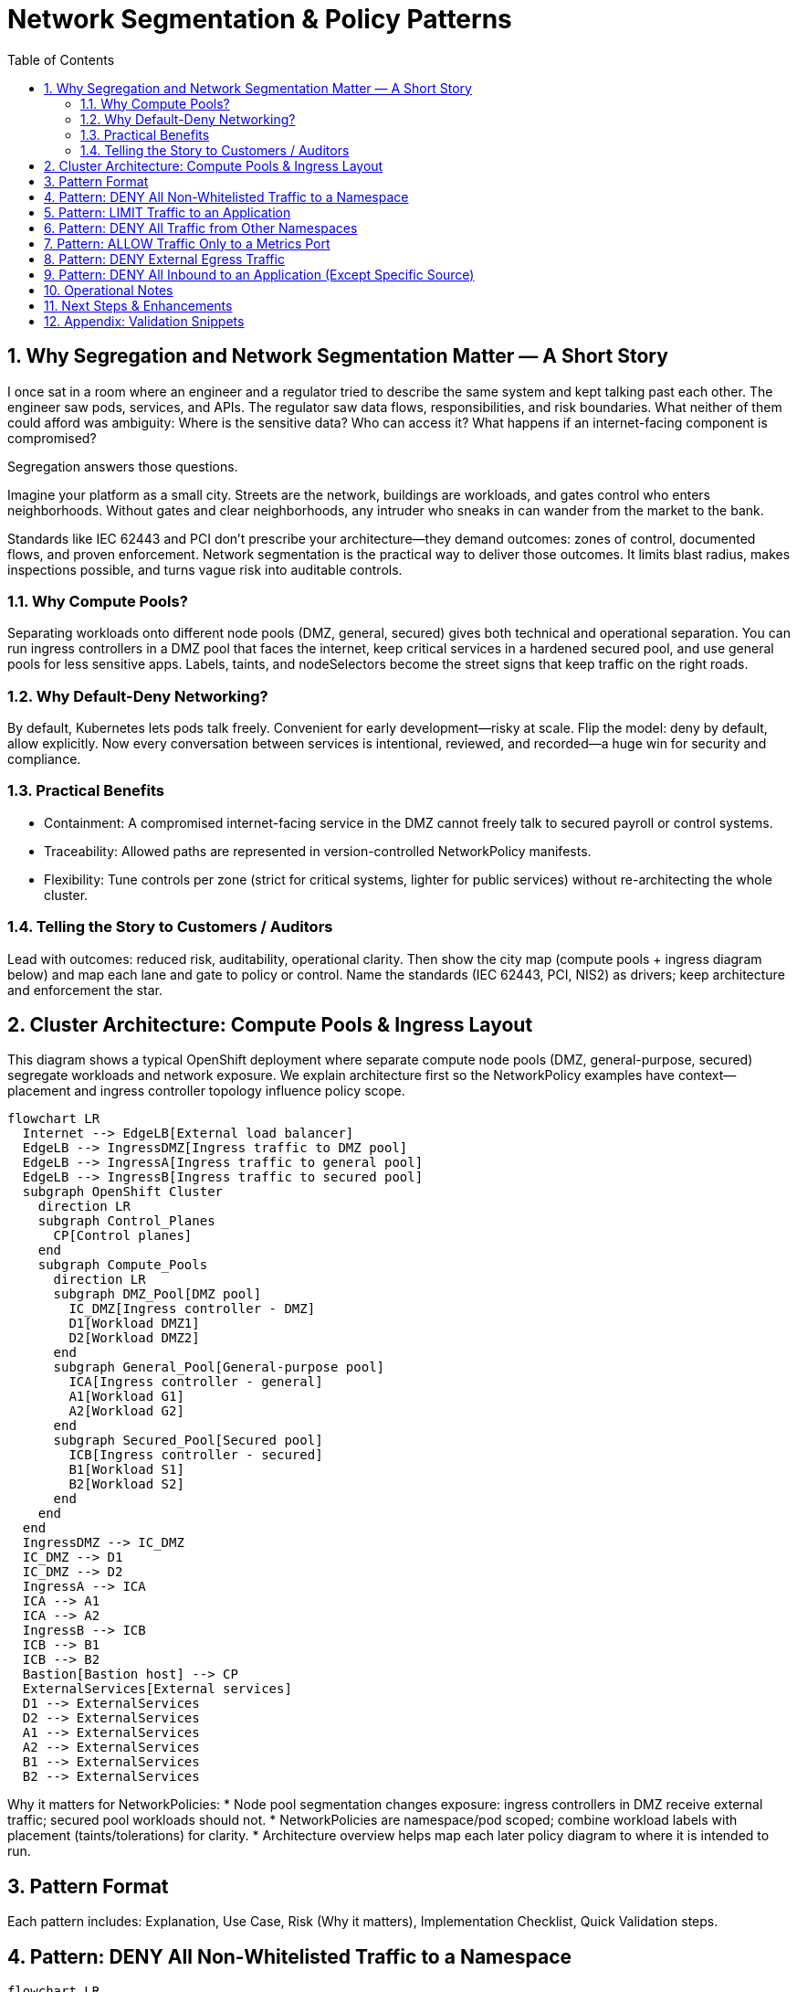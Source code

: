 = Network Segmentation & Policy Patterns
:toc:
:sectnums:
:icons: font
:description: Practical rationale and patterns for OpenShift / Kubernetes network segmentation with NetworkPolicies.

== Why Segregation and Network Segmentation Matter — A Short Story
I once sat in a room where an engineer and a regulator tried to describe the same system and kept talking past each other. The engineer saw pods, services, and APIs. The regulator saw data flows, responsibilities, and risk boundaries. What neither of them could afford was ambiguity: Where is the sensitive data? Who can access it? What happens if an internet-facing component is compromised?

Segregation answers those questions.

Imagine your platform as a small city. Streets are the network, buildings are workloads, and gates control who enters neighborhoods. Without gates and clear neighborhoods, any intruder who sneaks in can wander from the market to the bank.

Standards like IEC 62443 and PCI don’t prescribe your architecture—they demand outcomes: zones of control, documented flows, and proven enforcement. Network segmentation is the practical way to deliver those outcomes. It limits blast radius, makes inspections possible, and turns vague risk into auditable controls.

=== Why Compute Pools?
Separating workloads onto different node pools (DMZ, general, secured) gives both technical and operational separation. You can run ingress controllers in a DMZ pool that faces the internet, keep critical services in a hardened secured pool, and use general pools for less sensitive apps. Labels, taints, and nodeSelectors become the street signs that keep traffic on the right roads.

=== Why Default-Deny Networking?
By default, Kubernetes lets pods talk freely. Convenient for early development—risky at scale. Flip the model: deny by default, allow explicitly. Now every conversation between services is intentional, reviewed, and recorded—a huge win for security and compliance.

=== Practical Benefits
* Containment: A compromised internet-facing service in the DMZ cannot freely talk to secured payroll or control systems.
* Traceability: Allowed paths are represented in version-controlled NetworkPolicy manifests.
* Flexibility: Tune controls per zone (strict for critical systems, lighter for public services) without re-architecting the whole cluster.

=== Telling the Story to Customers / Auditors
Lead with outcomes: reduced risk, auditability, operational clarity. Then show the city map (compute pools + ingress diagram below) and map each lane and gate to policy or control. Name the standards (IEC 62443, PCI, NIS2) as drivers; keep architecture and enforcement the star.

== Cluster Architecture: Compute Pools & Ingress Layout
This diagram shows a typical OpenShift deployment where separate compute node pools (DMZ, general-purpose, secured) segregate workloads and network exposure. We explain architecture first so the NetworkPolicy examples have context—placement and ingress controller topology influence policy scope.

[mermaid]
----
flowchart LR
  Internet --> EdgeLB[External load balancer]
  EdgeLB --> IngressDMZ[Ingress traffic to DMZ pool]
  EdgeLB --> IngressA[Ingress traffic to general pool]
  EdgeLB --> IngressB[Ingress traffic to secured pool]
  subgraph OpenShift Cluster
    direction LR
    subgraph Control_Planes
      CP[Control planes]
    end
    subgraph Compute_Pools
      direction LR
      subgraph DMZ_Pool[DMZ pool]
        IC_DMZ[Ingress controller - DMZ]
        D1[Workload DMZ1]
        D2[Workload DMZ2]
      end
      subgraph General_Pool[General-purpose pool]
        ICA[Ingress controller - general]
        A1[Workload G1]
        A2[Workload G2]
      end
      subgraph Secured_Pool[Secured pool]
        ICB[Ingress controller - secured]
        B1[Workload S1]
        B2[Workload S2]
      end
    end
  end
  IngressDMZ --> IC_DMZ
  IC_DMZ --> D1
  IC_DMZ --> D2
  IngressA --> ICA
  ICA --> A1
  ICA --> A2
  IngressB --> ICB
  ICB --> B1
  ICB --> B2
  Bastion[Bastion host] --> CP
  ExternalServices[External services]
  D1 --> ExternalServices
  D2 --> ExternalServices
  A1 --> ExternalServices
  A2 --> ExternalServices
  B1 --> ExternalServices
  B2 --> ExternalServices
----

Why it matters for NetworkPolicies:
* Node pool segmentation changes exposure: ingress controllers in DMZ receive external traffic; secured pool workloads should not.
* NetworkPolicies are namespace/pod scoped; combine workload labels with placement (taints/tolerations) for clarity.
* Architecture overview helps map each later policy diagram to where it is intended to run.

== Pattern Format
Each pattern includes: Explanation, Use Case, Risk (Why it matters), Implementation Checklist, Quick Validation steps.

== Pattern: DENY All Non-Whitelisted Traffic to a Namespace
[mermaid]
----
flowchart LR
  subgraph ns_other ["namespace other"]
    Blog[app=blog]
  end
  subgraph ns_default ["namespace default"]
    API[app=api]
    Guest[app=guestbook]
  end
  Blog -.-> Guest
  Blog -. ❌ .-> API
  API -. ❌ .-> Guest
----

Explanation:: Only approved cross-namespace flow (blog -> guestbook) is permitted; other cross or internal flows are blocked.
Use Case:: Multi-tenant cluster; restrict which external namespace may call a frontend.
Why it Matters:: Reduces lateral movement between namespaces.
Implementation Checklist::
* NetworkPolicy selecting protected pods (e.g. guestbook)
* Ingress rules with `from` including `namespaceSelector + podSelector` for allowed source
* Specify ports
* `policyTypes: [Ingress]`

== Pattern: LIMIT Traffic to an Application
[mermaid]
----
flowchart LR
  Coffee[app=coffeeshop\\nrole=api]
  BookAPI[app=bookstore\\nrole=api]
  BookFE[app=bookstore\\nrole=frontend]
  BookAPI -.-> BookFE
  Coffee -. ❌ .-> BookAPI
----
Explanation:: Frontend (role=frontend) may call bookstore API; other APIs denied.
Use Case:: Enforce intra-namespace microservice boundaries.
Why it Matters:: Prevents accidental/malicious service calls to internal APIs.
Implementation Checklist:: podSelector for API pods; ingress from frontend label; restrict ports; `policyTypes: [Ingress]`.

== Pattern: DENY All Traffic from Other Namespaces
[mermaid]
----
flowchart LR
  subgraph ns_foo ["namespace: foo"]
    FooPod[Any Pod]
  end
  subgraph ns_default ["namespace: default"]
    Web[app=web]
    DB[app=db]
  end
  subgraph ns_bar ["namespace: bar"]
    BarPod[Any Pod]
  end
  Web -.-> DB
  DB -.-> Web
  FooPod -. ❌ .-> Web
  FooPod -. ❌ .-> DB
  BarPod -. ❌ .-> Web
  BarPod -. ❌ .-> DB
----
Explanation:: Only internal namespace communication is permitted.
Use Case:: Tenant isolation; environment boundary.
Why it Matters:: Prevents privilege creep and meets audit separation requirements.
Implementation Checklist:: Policy selecting web & db; ingress limited to same-namespace (no namespaceSelectors) OR selective addition for trusted namespaces.

== Pattern: ALLOW Traffic Only to a Metrics Port
[mermaid]
----
flowchart LR
  Prom[app=prometheus\\nrole=monitoring]
  subgraph API ["app=api"]
    Metrics[":5000 (metrics)"]
    HTTP[":8000 (http)"]
  end
  Prom -.-> Metrics
  Prom -. ❌ .-> HTTP
----
Explanation:: Prometheus may scrape metrics port; general HTTP port is blocked.
Use Case:: Observability access minimization.
Why it Matters:: Reduces exposure of non-observability endpoints to monitoring credentials.
Implementation Checklist:: Ingress from monitoring pods; allow port 5000 only.

== Pattern: DENY External Egress Traffic
[mermaid]
----
flowchart LR
  subgraph ns_default ["namespace: default"]
    App1[app=web]
    App2[app=db]
  end
  External[External services / Internet]
  App1 -.-> App2
  App2 -.-> App1
  App1 -. ❌ .-> External
  App2 -. ❌ .-> External
----
Explanation:: Internal communication allowed; outbound to external networks denied.
Use Case:: Regulated workloads (PCI, OT) requiring strict egress control.
Why it Matters:: Prevents data exfiltration and command-and-control callbacks.
Implementation Checklist:: Egress policy; allow only explicit internal destinations (DNS, logging, etc.); `policyTypes: [Egress]`.

== Pattern: DENY All Inbound to an Application (Except Specific Source)
[mermaid]
----
flowchart LR
  subgraph ns_default ["namespace: default"]
    Web[app=web]
  end
  subgraph ns_foo ["namespace: foo"]
    FooPod[Any Pod]
  end
  AnyOther[Any Pod]
  FooPod -.-> Web
  Web -.-> AnyOther
  Web -. ❌ .-> FooPod
  Web -. ❌ .-> AnyOther
----
Explanation:: Web can make outbound calls but only FooPod can reach it inbound.
Use Case:: Backend reachable only via controlled proxy or connector.
Why it Matters:: Prevents accidental exposure and narrows attack surface.
Implementation Checklist:: Policy selecting web; ingress rule permitting only proxy label; add `policyTypes: [Ingress,Egress]` if controlling both directions.

== Operational Notes
* Selection Principle: Pods not selected by any policy remain open (all ingress/egress allowed). Once selected, only explicitly allowed traffic passes.
* Namespace Scope: Policies do not cross namespaces without `namespaceSelector`.
* Default Deny Strategy: Add an empty (or minimal) policy selecting pods to shift them into deny-by-default, then add granular policies.

== Next Steps & Enhancements
Want YAML manifests and test harness? Provide preferred namespace & labels and we can generate ready-to-apply examples plus validation scripts (curl / netcat / exec loops).

== Appendix: Validation Snippets
[source,sh]
----
# Test an allowed path
oc exec pod/frontend -- curl -s -o /dev/null -w '%{http_code}\n' http://api:8080

# Test a blocked path with timeout fallback
oc exec pod/untrusted -- curl -s --max-time 3 http://api:8080 || echo BLOCKED
----
